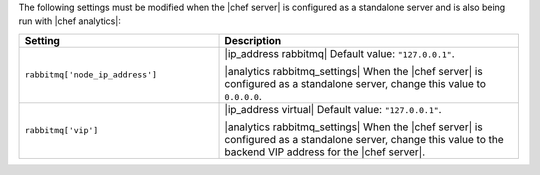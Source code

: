 .. The contents of this file are included in multiple topics.
.. This file should not be changed in a way that hinders its ability to appear in multiple documentation sets.

The following settings must be modified when the |chef server| is configured as a standalone server and is also being run with |chef analytics|:

.. list-table::
   :widths: 200 300
   :header-rows: 1

   * - Setting
     - Description
   * - ``rabbitmq['node_ip_address']``
     - |ip_address rabbitmq| Default value: ``"127.0.0.1"``.

       |analytics rabbitmq_settings| When the |chef server| is configured as a standalone server, change this value to ``0.0.0.0``.
   * - ``rabbitmq['vip']``
     - |ip_address virtual| Default value: ``"127.0.0.1"``.

       |analytics rabbitmq_settings| When the |chef server| is configured as a standalone server, change this value to the backend VIP address for the |chef server|.
